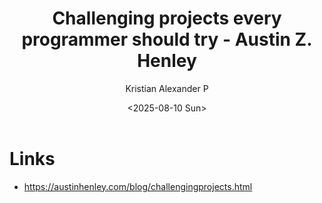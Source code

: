 :PROPERTIES:
:ID:       2dbaf9e6-a406-4756-ac8d-ab8707b5c4b8
:ROAM_REFS: https://austinhenley.com/blog/challengingprojects.html
:END:
#+title: Challenging projects every programmer should try - Austin Z. Henley
#+author: Kristian Alexander P
#+date: <2025-08-10 Sun>
#+description: 
#+hugo_base_dir: ..
#+hugo_section: posts
#+hugo_categories: reference
#+property: header-args :exports both
#+hugo_tags: programming project starter

* Links
- [[https://austinhenley.com/blog/challengingprojects.html]]
